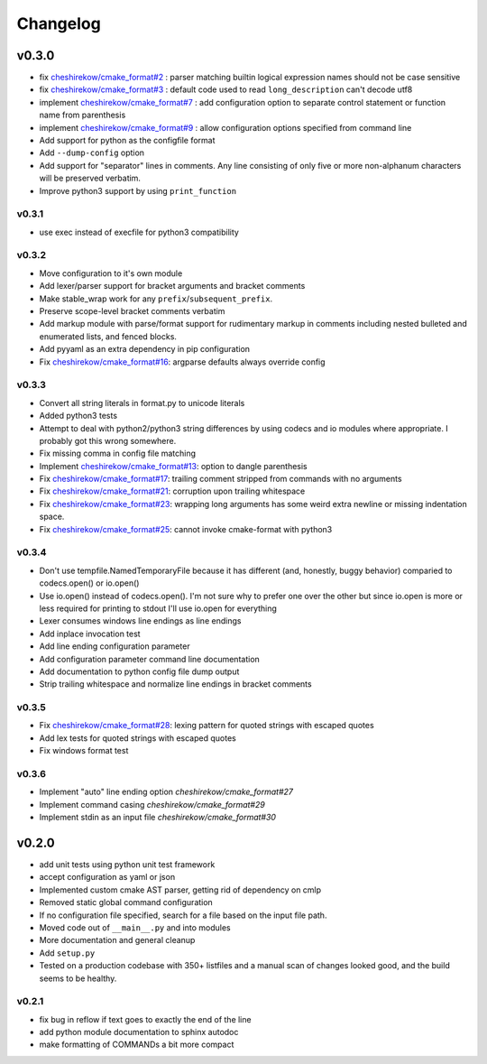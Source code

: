 =========
Changelog
=========

------
v0.3.0
------

* fix `cheshirekow/cmake_format#2`_ : parser matching builtin logical expression
  names should not be case sensitive
* fix `cheshirekow/cmake_format#3`_ : default code used to read
  ``long_description`` can't decode utf8
* implement `cheshirekow/cmake_format#7`_ : add configuration option to separate
  control statement or function name from parenthesis
* implement `cheshirekow/cmake_format#9`_ : allow configuration options specified
  from command line
* Add support for python as the configfile format
* Add ``--dump-config`` option
* Add support for "separator" lines in comments. Any line consisting of only
  five or more non-alphanum characters will be preserved verbatim.
* Improve python3 support by using ``print_function``

.. _cheshirekow/cmake_format#2: https://github.com/cheshirekow/cmake_format/issues/2
.. _cheshirekow/cmake_format#3: https://github.com/cheshirekow/cmake_format/issues/3
.. _cheshirekow/cmake_format#7: https://github.com/cheshirekow/cmake_format/issues/7
.. _cheshirekow/cmake_format#9: https://github.com/cheshirekow/cmake_format/issues/9

v0.3.1
------

* use exec instead of execfile for python3 compatibility

v0.3.2
------

* Move configuration to it's own module
* Add lexer/parser support for bracket arguments and bracket comments
* Make stable_wrap work for any ``prefix``/``subsequent_prefix``.
* Preserve scope-level bracket comments verbatim
* Add markup module with parse/format support for rudimentary markup in comments
  including nested bulleted and enumerated lists, and fenced blocks.
* Add pyyaml as an extra dependency in pip configuration
* Fix `cheshirekow/cmake_format#16`_: argparse defaults always override config

v0.3.3
------

* Convert all string literals in format.py to unicode literals
* Added python3 tests
* Attempt to deal with python2/python3 string differences by using codecs
  and io modules where appropriate. I probably got this wrong somewhere.
* Fix missing comma in config file matching

* Implement `cheshirekow/cmake_format#13`_: option to dangle parenthesis
* Fix `cheshirekow/cmake_format#17`_: trailing comment stripped from commands
  with no arguments
* Fix `cheshirekow/cmake_format#21`_: corruption upon trailing whitespace
* Fix `cheshirekow/cmake_format#23`_: wrapping long arguments has some weird
  extra newline or missing indentation space.
* Fix `cheshirekow/cmake_format#25`_: cannot invoke cmake-format with python3

.. _cheshirekow/cmake_format#13: https://github.com/cheshirekow/cmake_format/issues/13
.. _cheshirekow/cmake_format#16: https://github.com/cheshirekow/cmake_format/issues/16
.. _cheshirekow/cmake_format#17: https://github.com/cheshirekow/cmake_format/issues/17
.. _cheshirekow/cmake_format#21: https://github.com/cheshirekow/cmake_format/issues/21
.. _cheshirekow/cmake_format#23: https://github.com/cheshirekow/cmake_format/issues/23
.. _cheshirekow/cmake_format#25: https://github.com/cheshirekow/cmake_format/issues/25

v0.3.4
------

* Don't use tempfile.NamedTemporaryFile because it has different (and,
  honestly, buggy behavior) comparied to codecs.open() or io.open()
* Use io.open() instead of codecs.open(). I'm not sure why to prefer one over
  the other but since io.open is more or less required for printing to stdout
  I'll use io.open for everything
* Lexer consumes windows line endings as line endings
* Add inplace invocation test
* Add line ending configuration parameter
* Add configuration parameter command line documentation
* Add documentation to python config file dump output
* Strip trailing whitespace and normalize line endings in bracket comments

v0.3.5
------

* Fix `cheshirekow/cmake_format#28`_: lexing pattern for quoted strings with
  escaped quotes
* Add lex tests for quoted strings with escaped quotes
* Fix windows format test

.. _cheshirekow/cmake_format#28: https://github.com/cheshirekow/cmake_format/issues/28

v0.3.6
------

* Implement "auto" line ending option `cheshirekow/cmake_format#27`
* Implement command casing `cheshirekow/cmake_format#29`
* Implement stdin as an input file `cheshirekow/cmake_format#30`

.. _cheshirekow/cmake_format#27: https://github.com/cheshirekow/cmake_format/issues/27
.. _cheshirekow/cmake_format#29: https://github.com/cheshirekow/cmake_format/issues/29
.. _cheshirekow/cmake_format#30: https://github.com/cheshirekow/cmake_format/issues/30

------
v0.2.0
------

* add unit tests using python unit test framework
* accept configuration as yaml or json
* Implemented custom cmake AST parser, getting rid of dependency on cmlp
* Removed static global command configuration
* If no configuration file specified, search for a file based on the input
  file path.
* Moved code out of ``__main__.py`` and into modules
* More documentation and general cleanup
* Add ``setup.py``
* Tested on a production codebase with 350+ listfiles and a manual scan of
  changes looked good, and the build seems to be healthy.

v0.2.1
------

* fix bug in reflow if text goes to exactly the end of the line
* add python module documentation to sphinx autodoc
* make formatting of COMMANDs a bit more compact
